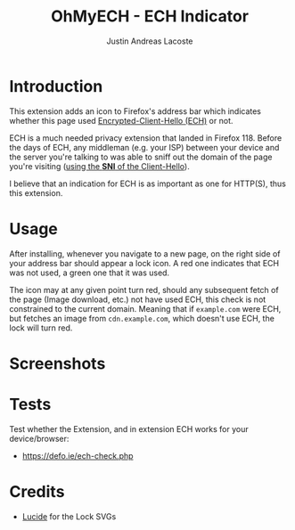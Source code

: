 #+TITLE: OhMyECH - ECH Indicator
#+AUTHOR: Justin Andreas Lacoste
#+EMAIL: me@justin.cx

* Introduction

This extension adds an icon to Firefox's address bar which indicates whether this page
used [[https://en.wikipedia.org/wiki/Server_Name_Indication#Encrypted_Client_Hello][Encrypted-Client-Hello (ECH)]] or not.

ECH is a much needed privacy extension that landed in Firefox 118. Before the days of ECH, any middleman (e.g. your ISP) between your device
and the server you're talking to was able to sniff out the domain of the page you're visiting ([[https://en.wikipedia.org/wiki/Server_Name_Indication][using the **SNI** of the Client-Hello]]).

I believe that an indication for ECH is as important as one for HTTP(S), thus this extension.

* Usage

After installing, whenever you navigate to a new page, on the right side of your address bar should appear a lock icon.
A red one indicates that ECH was not used, a green one that it was used.

The icon may at any given point turn red, should any subsequent fetch of the page (Image download, etc.) not have used ECH,
this check is not constrained to the current domain.
Meaning that if ~example.com~ were ECH, but fetches an image from ~cdn.example.com~, which doesn't use ECH, the lock will turn red.

* Screenshots

#+HTML: <img src="https://github.com/27justin/ohmyech/assets/72092018/ba6abc9b-e2ed-48b3-a799-0701031640b9" title="Active" />
#+HTML: <img src="https://github.com/27justin/ohmyech/assets/72092018/db794212-2c8d-4dea-ad61-128a464560e0" title="Inactive" />

* Tests

Test whether the Extension, and in extension ECH works for your device/browser:

+ [[https://defo.ie/ech-check.php]]

* Credits

+ [[https://github.com/lucide-icons/lucide][Lucide]] for the Lock SVGs
